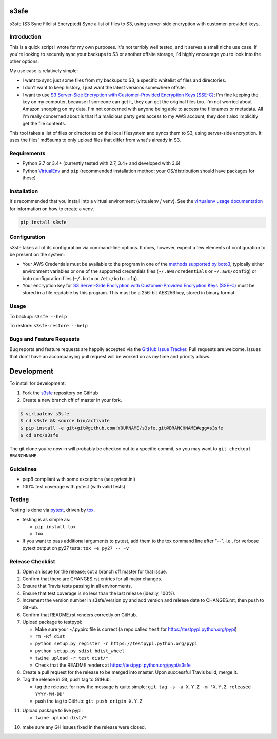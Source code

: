 s3sfe
=====

.. image:: https://img.shields.io/pypi/v/s3sfe.svg?maxAge=2592000
   :target: https://pypi.python.org/pypi/s3sfe
   :alt: pypi version

.. image:: https://img.shields.io/github/forks/jantman/s3sfe.svg
   :alt: GitHub Forks
   :target: https://github.com/jantman/s3sfe/network

.. image:: https://img.shields.io/github/issues/jantman/s3sfe.svg
   :alt: GitHub Open Issues
   :target: https://github.com/jantman/s3sfe/issues

.. image:: https://secure.travis-ci.org/jantman/s3sfe.png?branch=master
   :target: http://travis-ci.org/jantman/s3sfe
   :alt: travis-ci for master branch

.. image:: https://codecov.io/github/jantman/s3sfe/coverage.svg?branch=master
   :target: https://codecov.io/github/jantman/s3sfe?branch=master
   :alt: coverage report for master branch

.. image:: https://readthedocs.org/projects/s3sfe/badge/?version=latest
   :target: https://readthedocs.org/projects/s3sfe/?badge=latest
   :alt: sphinx documentation for latest release

.. image:: http://www.repostatus.org/badges/latest/inactive.svg
   :alt: Project Status: Inactive – The project has reached a stable, usable state but is no longer being actively developed; support/maintenance will be provided as time allows.
   :target: http://www.repostatus.org/#inactive

s3sfe (S3 Sync Filelist Encrypted) Sync a list of files to S3, using server-side encryption with customer-provided keys.

Introduction
------------

This is a quick script I wrote for my own purposes. It's not terribly well tested,
and it serves a small niche use case. If you're looking to securely sync your
backups to S3 or another offsite storage, I'd highly encourage you to look into the
other options.

My use case is relatively simple:

* I want to sync just some files from my backups to S3; a specific whitelist of
  files and directories.
* I don't want to keep history, I just want the latest versions somewhere offsite.
* I want to use `S3 Server-Side Encryption with Customer-Provided Encryption Keys (SSE-C) <http://docs.aws.amazon.com/AmazonS3/latest/dev/ServerSideEncryptionCustomerKeys.html>`_; I'm fine keeping the key on my computer, because if someone can get it, they can get the original files too. I'm not worried about Amazon snooping on my data. I'm not concerned with anyone being able to access the filenames or metadata. All I'm really concerned about is that if a malicious party gets access to my AWS account, they don't also implicitly get the file contents.

This tool takes a list of files or directories on the local filesystem and syncs them to S3, using server-side encryption. It uses the files' md5sums to only upload files that differ from what's already in S3.

Requirements
------------

* Python 2.7 or 3.4+ (currently tested with 2.7, 3.4+ and developed with 3.6)
* Python `VirtualEnv <http://www.virtualenv.org/>`_ and ``pip`` (recommended installation method; your OS/distribution should have packages for these)

Installation
------------

It's recommended that you install into a virtual environment (virtualenv /
venv). See the `virtualenv usage documentation <http://www.virtualenv.org/en/latest/>`_
for information on how to create a venv.

.. code-block:: bash

    pip install s3sfe

Configuration
-------------

s3sfe takes all of its configuration via command-line options. It does, however,
expect a few elements of configuration to be present on the system:

* Your AWS Credentials must be available to the program in one of the `methods supported by boto3 <http://boto3.readthedocs.io/en/latest/guide/configuration.html#configuring-credentials>`_, typically either environment variables or one of the supported credentials files (``~/.aws/credentials`` or ``~/.aws/config``) or boto configuration files (``~/.boto`` or ``/etc/boto.cfg``).
* Your encryption key for `S3 Server-Side Encryption with Customer-Provided Encryption Keys (SSE-C) <http://docs.aws.amazon.com/AmazonS3/latest/dev/ServerSideEncryptionCustomerKeys.html>`_ must be stored in a file readable by this program. This must be a 256-bit AES256 key, stored in binary format.

Usage
-----

To backup: ``s3sfe --help``

To restore: ``s3sfe-restore --help``

Bugs and Feature Requests
-------------------------

Bug reports and feature requests are happily accepted via the `GitHub Issue Tracker <https://github.com/jantman/s3sfe/issues>`_. Pull requests are
welcome. Issues that don't have an accompanying pull request will be worked on
as my time and priority allows.

Development
===========

To install for development:

1. Fork the `s3sfe <https://github.com/jantman/s3sfe>`_ repository on GitHub
2. Create a new branch off of master in your fork.

.. code-block:: bash

    $ virtualenv s3sfe
    $ cd s3sfe && source bin/activate
    $ pip install -e git+git@github.com:YOURNAME/s3sfe.git@BRANCHNAME#egg=s3sfe
    $ cd src/s3sfe

The git clone you're now in will probably be checked out to a specific commit,
so you may want to ``git checkout BRANCHNAME``.

Guidelines
----------

* pep8 compliant with some exceptions (see pytest.ini)
* 100% test coverage with pytest (with valid tests)

Testing
-------

Testing is done via `pytest <http://pytest.org/latest/>`_, driven by `tox <https://tox.readthedocs.io/>`_.

* testing is as simple as:

  * ``pip install tox``
  * ``tox``

* If you want to pass additional arguments to pytest, add them to the tox command line after "--". i.e., for verbose pytext output on py27 tests: ``tox -e py27 -- -v``

Release Checklist
-----------------

1. Open an issue for the release; cut a branch off master for that issue.
2. Confirm that there are CHANGES.rst entries for all major changes.
3. Ensure that Travis tests passing in all environments.
4. Ensure that test coverage is no less than the last release (ideally, 100%).
5. Increment the version number in s3sfe/version.py and add version and release date to CHANGES.rst, then push to GitHub.
6. Confirm that README.rst renders correctly on GitHub.
7. Upload package to testpypi:

   * Make sure your ~/.pypirc file is correct (a repo called ``test`` for https://testpypi.python.org/pypi)
   * ``rm -Rf dist``
   * ``python setup.py register -r https://testpypi.python.org/pypi``
   * ``python setup.py sdist bdist_wheel``
   * ``twine upload -r test dist/*``
   * Check that the README renders at https://testpypi.python.org/pypi/s3sfe

8. Create a pull request for the release to be merged into master. Upon successful Travis build, merge it.
9. Tag the release in Git, push tag to GitHub:

   * tag the release. for now the message is quite simple: ``git tag -s -a X.Y.Z -m 'X.Y.Z released YYYY-MM-DD'``
   * push the tag to GitHub: ``git push origin X.Y.Z``

11. Upload package to live pypi:

    * ``twine upload dist/*``

10. make sure any GH issues fixed in the release were closed.
